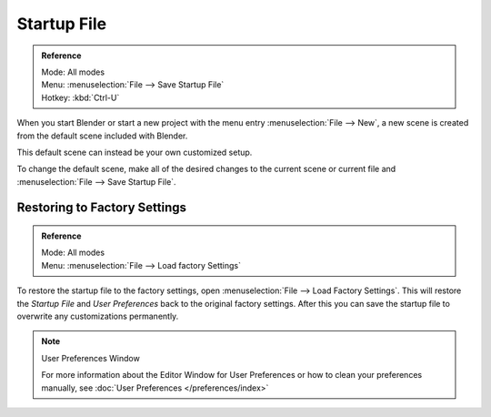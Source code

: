 
************
Startup File
************

.. admonition:: Reference
   :class: refbox

   | Mode:     All modes
   | Menu:     :menuselection:`File --> Save Startup File`
   | Hotkey:   :kbd:`Ctrl-U`


When you start Blender or start a new project with the menu entry :menuselection:`File --> New`,
a new scene is created from the default scene included with Blender.

This default scene can instead be your own customized setup.

To change the default scene, make all of the desired changes to the current scene or current
file and :menuselection:`File --> Save Startup File`.


Restoring to Factory Settings
=============================

.. admonition:: Reference
   :class: refbox

   | Mode:     All modes
   | Menu:     :menuselection:`File --> Load factory Settings`


To restore the startup file to the factory settings,
open  :menuselection:`File --> Load Factory Settings`.
This will restore the *Startup File* and *User Preferences* back to the original factory settings.
After this you can save the startup file to overwrite any customizations permanently.

.. note:: User Preferences Window

   For more information about the Editor Window for User Preferences or how to clean your preferences manually,
   see :doc:`User Preferences </preferences/index>`
